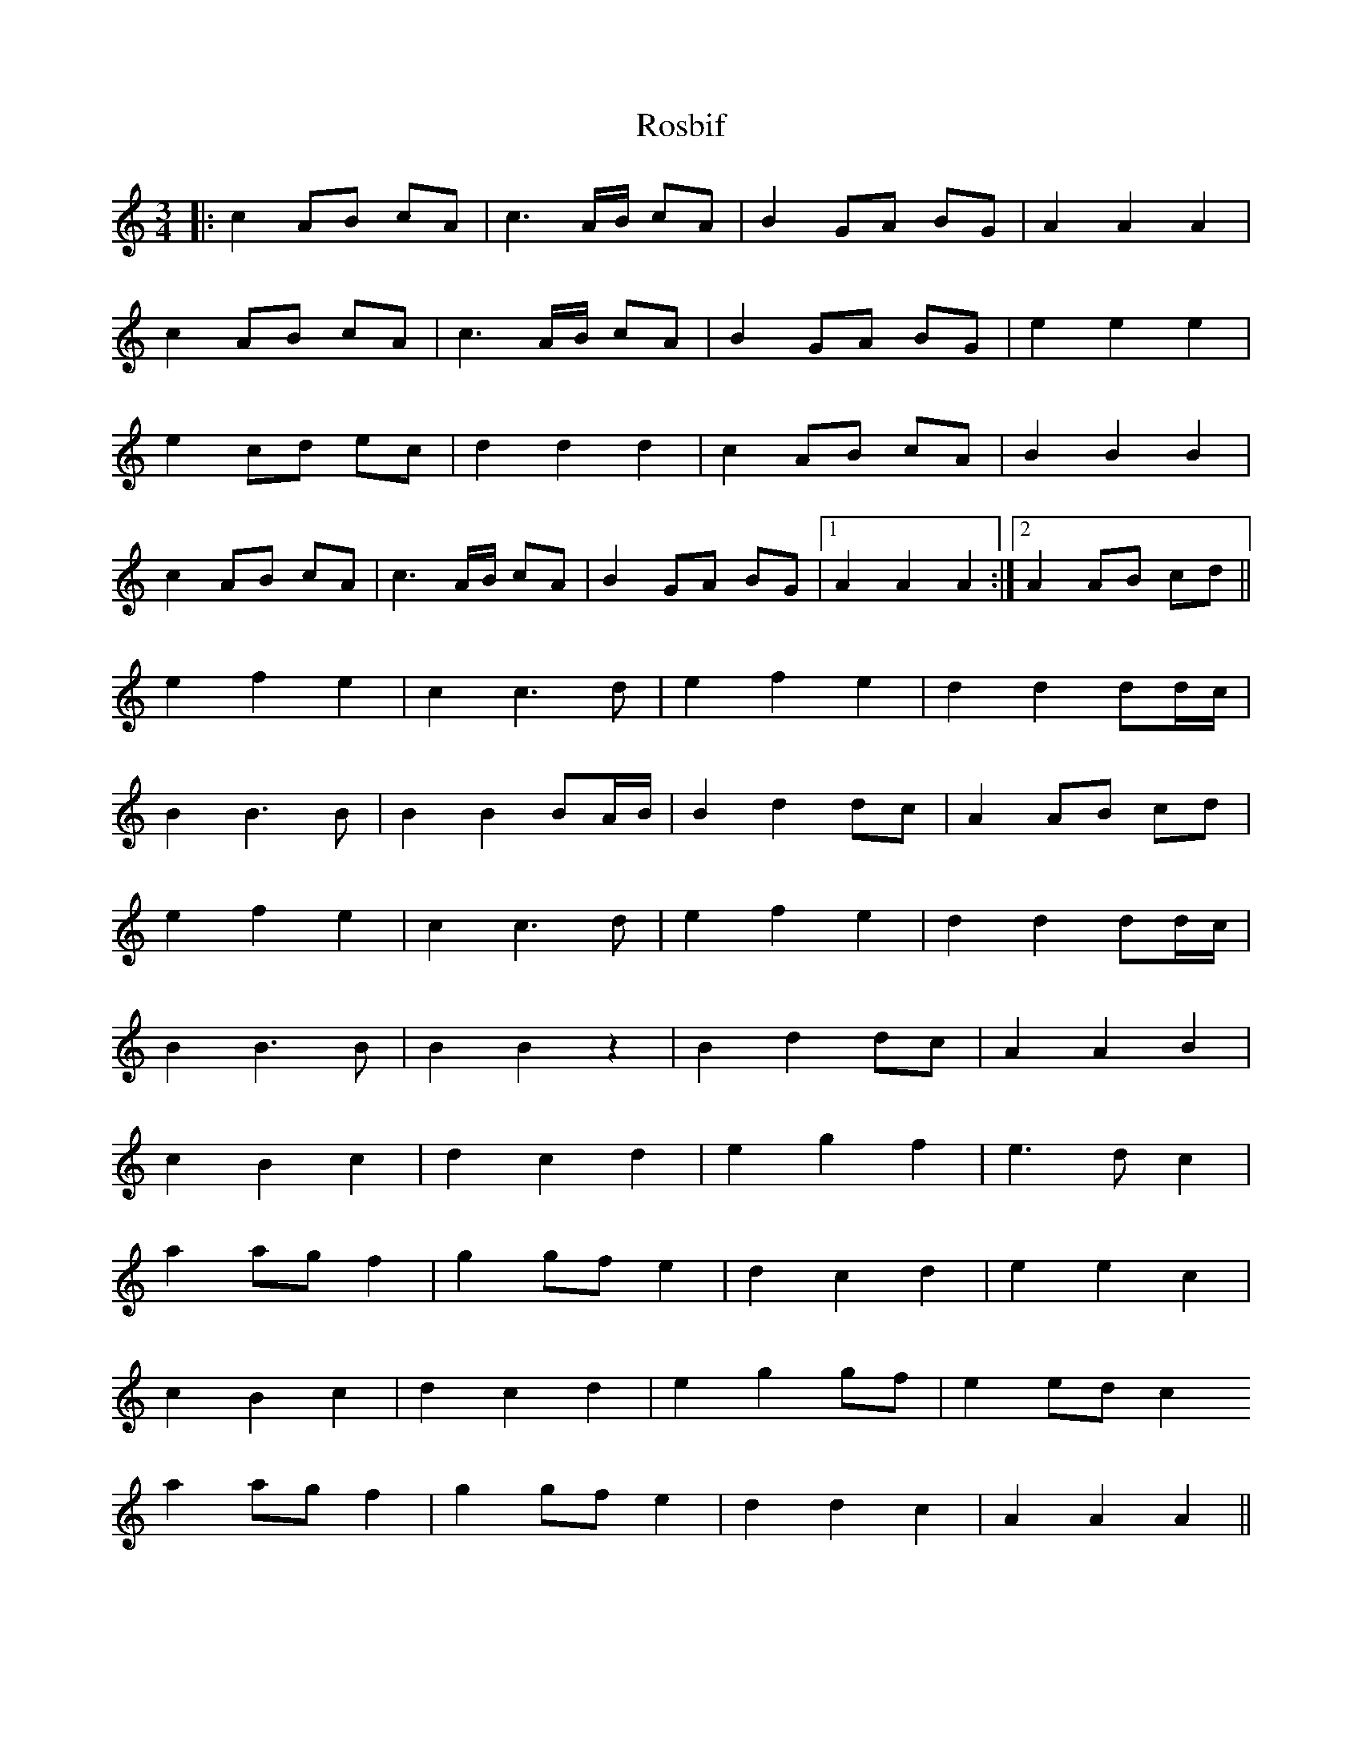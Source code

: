X: 35232
T: Rosbif
R: waltz
M: 3/4
K: Aminor
|:c2 AB cA|c3 A/B/ cA|B2 GA BG|A2 A2 A2|
c2 AB cA|c3 A/B/ cA|B2 GA BG|e2 e2 e2|
e2 cd ec|d2 d2 d2|c2 AB cA|B2 B2 B2|
c2 AB cA|c3 A/B/ cA|B2 GA BG|1 A2 A2 A2:|2 A2 AB cd||
e2 f2 e2|c2 c3d|e2 f2 e2|d2 d2 dd/c/|
B2 B3B|B2 B2 BA/B/|B2 d2 dc|A2 AB cd|
e2 f2 e2|c2 c3d|e2 f2 e2|d2 d2 dd/c/|
B2 B3B|B2 B2 z2|B2 d2 dc|A2 A2 B2|
c2 B2 c2|d2 c2 d2|e2 g2 f2|e3d c2|
a2 ag f2|g2 gf e2|d2 c2 d2|e2 e2 c2|
c2 B2 c2|d2 c2 d2|e2 g2 gf|e2 ed c2
a2 ag f2|g2 gf e2|d2 d2 c2|A2 A2 A2||

